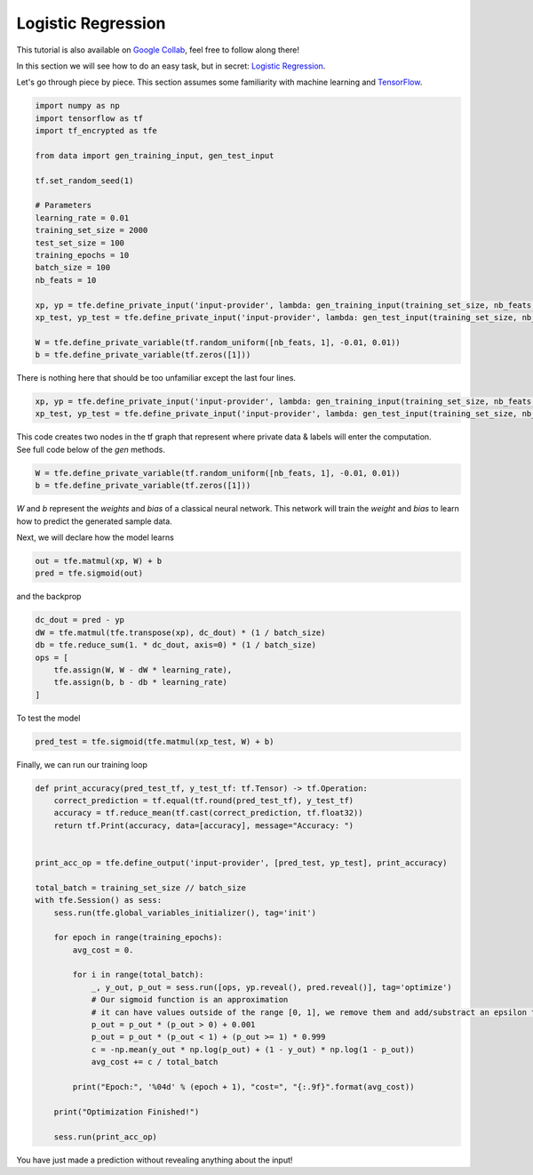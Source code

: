 Logistic Regression
====================

This tutorial is also available on `Google Collab`_, feel free to follow along there!

In this section we will see how to do an easy task, but in secret: `Logistic Regression`_.

Let's go through piece by piece.  This section assumes some familiarity with machine learning and `TensorFlow`_.

.. _Google Collab: https://colab.research.google.com/drive/18eu3zm1mhBlxRL17MYXzQUiz-sp4p6Uc
.. _Logistic Regression: https://en.wikipedia.org/wiki/Logistic_regression
.. _TensorFlow: https://www.tensorflow.org/

.. code-block:: python

    import numpy as np
    import tensorflow as tf
    import tf_encrypted as tfe

    from data import gen_training_input, gen_test_input

    tf.set_random_seed(1)

    # Parameters
    learning_rate = 0.01
    training_set_size = 2000
    test_set_size = 100
    training_epochs = 10
    batch_size = 100
    nb_feats = 10

    xp, yp = tfe.define_private_input('input-provider', lambda: gen_training_input(training_set_size, nb_feats, batch_size))
    xp_test, yp_test = tfe.define_private_input('input-provider', lambda: gen_test_input(training_set_size, nb_feats, batch_size))

    W = tfe.define_private_variable(tf.random_uniform([nb_feats, 1], -0.01, 0.01))
    b = tfe.define_private_variable(tf.zeros([1]))


There is nothing here that should be too unfamiliar except the last four lines.

.. code-block:: python

    xp, yp = tfe.define_private_input('input-provider', lambda: gen_training_input(training_set_size, nb_feats, batch_size))
    xp_test, yp_test = tfe.define_private_input('input-provider', lambda: gen_test_input(training_set_size, nb_feats, batch_size))


.. TODO -- not super familiar about this wording

| This code creates two nodes in the tf graph that represent where private data & labels will enter the computation.
| See full code below of the `gen` methods.

.. code-block:: python

    W = tfe.define_private_variable(tf.random_uniform([nb_feats, 1], -0.01, 0.01))
    b = tfe.define_private_variable(tf.zeros([1]))


`W` and `b` represent the `weights` and `bias` of a classical neural network.  This network will train
the `weight` and `bias` to learn how to predict the generated sample data.

Next, we will declare how the model learns

.. code-block:: python

    out = tfe.matmul(xp, W) + b
    pred = tfe.sigmoid(out)

and the backprop

.. code-block:: python

    dc_dout = pred - yp
    dW = tfe.matmul(tfe.transpose(xp), dc_dout) * (1 / batch_size)
    db = tfe.reduce_sum(1. * dc_dout, axis=0) * (1 / batch_size)
    ops = [
        tfe.assign(W, W - dW * learning_rate),
        tfe.assign(b, b - db * learning_rate)
    ]

To test the model

.. code-block:: python

    pred_test = tfe.sigmoid(tfe.matmul(xp_test, W) + b)

Finally, we can run our training loop

.. code-block:: python

    def print_accuracy(pred_test_tf, y_test_tf: tf.Tensor) -> tf.Operation:
        correct_prediction = tf.equal(tf.round(pred_test_tf), y_test_tf)
        accuracy = tf.reduce_mean(tf.cast(correct_prediction, tf.float32))
        return tf.Print(accuracy, data=[accuracy], message="Accuracy: ")


    print_acc_op = tfe.define_output('input-provider', [pred_test, yp_test], print_accuracy)

    total_batch = training_set_size // batch_size
    with tfe.Session() as sess:
        sess.run(tfe.global_variables_initializer(), tag='init')

        for epoch in range(training_epochs):
            avg_cost = 0.

            for i in range(total_batch):
                _, y_out, p_out = sess.run([ops, yp.reveal(), pred.reveal()], tag='optimize')
                # Our sigmoid function is an approximation
                # it can have values outside of the range [0, 1], we remove them and add/substract an epsilon to compute the cost
                p_out = p_out * (p_out > 0) + 0.001
                p_out = p_out * (p_out < 1) + (p_out >= 1) * 0.999
                c = -np.mean(y_out * np.log(p_out) + (1 - y_out) * np.log(1 - p_out))
                avg_cost += c / total_batch

            print("Epoch:", '%04d' % (epoch + 1), "cost=", "{:.9f}".format(avg_cost))

        print("Optimization Finished!")

        sess.run(print_acc_op)


You have just made a prediction without revealing anything about the input!
